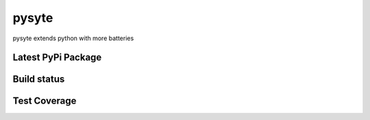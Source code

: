 pysyte
=======

pysyte extends python with more batteries

Latest PyPi Package
-------------------

.. image:: https://badge.fury.io/py/pysyte.svg
   :target: https://pypi.python.org/pypi/pysyte
   :alt: PyPi Package

Build status
------------

.. image:: https://travis-ci.com/jalanb/pysyte.svg?branch=__main__
   :target: https://travis-ci.com/jalanb/pysyte
   :alt: Build Status

Test Coverage
-------------

.. image:: https://codecov.io/gh/jalanb/pysyte/branch/__main__/graph/badge.svg
   :target: https://codecov.io/gh/jalanb/pysyte
   :alt: Test Coverage
